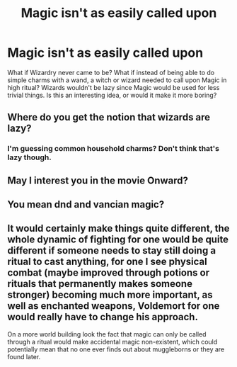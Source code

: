 #+TITLE: Magic isn't as easily called upon

* Magic isn't as easily called upon
:PROPERTIES:
:Author: mfvicli
:Score: 5
:DateUnix: 1611954824.0
:DateShort: 2021-Jan-30
:FlairText: Prompt
:END:
What if Wizardry never came to be? What if instead of being able to do simple charms with a wand, a witch or wizard needed to call upon Magic in high ritual? Wizards wouldn't be lazy since Magic would be used for less trivial things. Is this an interesting idea, or would it make it more boring?


** Where do you get the notion that wizards are lazy?
:PROPERTIES:
:Author: Uncommonality
:Score: 4
:DateUnix: 1612013059.0
:DateShort: 2021-Jan-30
:END:

*** I'm guessing common household charms? Don't think that's lazy though.
:PROPERTIES:
:Author: VivianDupuis
:Score: 1
:DateUnix: 1612142512.0
:DateShort: 2021-Feb-01
:END:


** May I interest you in the movie Onward?
:PROPERTIES:
:Author: dratnon
:Score: 3
:DateUnix: 1611964988.0
:DateShort: 2021-Jan-30
:END:


** You mean dnd and vancian magic?
:PROPERTIES:
:Author: BumpsMcLumps
:Score: 2
:DateUnix: 1611977719.0
:DateShort: 2021-Jan-30
:END:


** It would certainly make things quite different, the whole dynamic of fighting for one would be quite different if someone needs to stay still doing a ritual to cast anything, for one I see physical combat (maybe improved through potions or rituals that permanently makes someone stronger) becoming much more important, as well as enchanted weapons, Voldemort for one would really have to change his approach.

On a more world building look the fact that magic can only be called through a ritual would make accidental magic non-existent, which could potentially mean that no one ever finds out about muggleborns or they are found later.
:PROPERTIES:
:Author: JOKERRule
:Score: 2
:DateUnix: 1612043669.0
:DateShort: 2021-Jan-31
:END:
